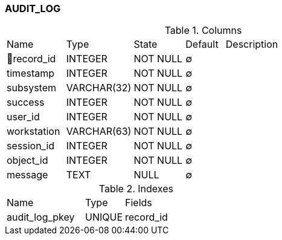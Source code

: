 [[t-audit-log]]
=== AUDIT_LOG



.Columns
[cols="15,17,13,10,45a"]
|===
|Name|Type|State|Default|Description
|🔑record_id
|INTEGER
|NOT NULL
|∅
|

|timestamp
|INTEGER
|NOT NULL
|∅
|

|subsystem
|VARCHAR(32)
|NOT NULL
|∅
|

|success
|INTEGER
|NOT NULL
|∅
|

|user_id
|INTEGER
|NOT NULL
|∅
|

|workstation
|VARCHAR(63)
|NOT NULL
|∅
|

|session_id
|INTEGER
|NOT NULL
|∅
|

|object_id
|INTEGER
|NOT NULL
|∅
|

|message
|TEXT
|NULL
|∅
|
|===

.Indexes
[cols="30,15,55a"]
|===
|Name|Type|Fields
|audit_log_pkey
|UNIQUE
|record_id

|===

